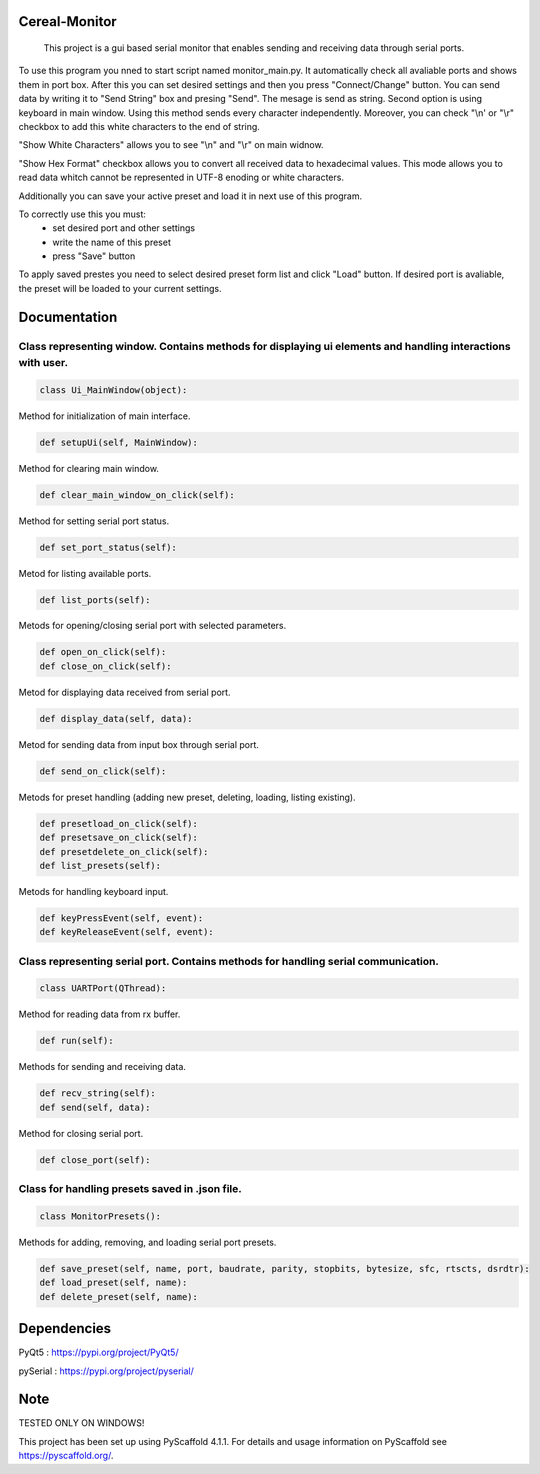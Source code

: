 .. image:: https://img.shields.io/badge/-PyScaffold-005CA0?logo=pyscaffold
    :alt: Project generated with PyScaffold
    :target: https://pyscaffold.org/


==============
Cereal-Monitor
==============


    This project is a gui based serial monitor that enables sending and receiving data through serial ports.
   

To use this program you nned to start script named monitor_main.py. It automatically check all avaliable ports and shows them in port box. After this you can set desired settings and then you press "Connect/Change" button. You can send data by writing it to "Send String" box and presing "Send". The mesage is send as string. Second option is using keyboard in main window. Using this method sends every character independently. Moreover, you can check "\\n' or "\\r" checkbox to add this white characters to the end of string. 

.. image:: https://github.com/krzpch/Cereal-Monitor/blob/main/screenshots/screen2.png
  :width: 800
  :alt: Alternative text

"Show White Characters" allows you to see "\\n" and "\\r" on main widnow. 

.. image:: https://github.com/krzpch/Cereal-Monitor/blob/main/screenshots/screen0.png
  :width: 800
  :alt: Alternative text


"Show Hex Format" checkbox allows you to convert all received data to hexadecimal values. This mode allows you to read data whitch cannot be represented in UTF-8 enoding or white characters. 

.. image:: https://github.com/krzpch/Cereal-Monitor/blob/main/screenshots/screen1.png
  :width: 800
  :alt: Alternative text

Additionally you can save your active preset and load it in next use of this program. 

To correctly use this you must:
 - set desired port and other settings
 - write the name of this preset
 - press "Save" button

To apply saved prestes you need to select desired preset form list and click "Load" button. If desired port is avaliable, the preset will be loaded to your current settings.




==============
Documentation
==============
 
Class representing window. Contains methods for displaying ui elements and handling interactions with user.
====
.. code:: python

    class Ui_MainWindow(object):

Method for initialization of main interface.

.. code:: python

    def setupUi(self, MainWindow):

Method for clearing main window.

.. code:: python

    def clear_main_window_on_click(self):
    
Method for setting serial port status.

.. code:: python
    
    def set_port_status(self):

Metod for listing available ports.

.. code:: python

    def list_ports(self):

Metods for opening/closing serial port with selected parameters.

.. code:: python

    def open_on_click(self):
    def close_on_click(self):
    
Metod for displaying data received from serial port.

.. code:: python

    def display_data(self, data):

Metod for sending data from input box through serial port.

.. code:: python

    def send_on_click(self):

Metods for preset handling (adding new preset, deleting, loading, listing existing).

.. code:: python

    def presetload_on_click(self):
    def presetsave_on_click(self):
    def presetdelete_on_click(self):
    def list_presets(self):

Metods for handling keyboard input.

.. code:: python

    def keyPressEvent(self, event):
    def keyReleaseEvent(self, event):


Class representing serial port. Contains methods for handling serial communication.
====
.. code:: python

    class UARTPort(QThread):

Method for reading data from rx buffer.

.. code:: python

    def run(self):

Methods for sending and receiving data.

.. code:: python

    def recv_string(self):
    def send(self, data):
    
Method for closing serial port.

.. code:: python

    def close_port(self):    



Class for handling presets saved in .json file.
====
.. code:: python

    class MonitorPresets():

Methods for adding, removing, and loading serial port presets.

.. code:: python

    def save_preset(self, name, port, baudrate, parity, stopbits, bytesize, sfc, rtscts, dsrdtr):
    def load_preset(self, name):
    def delete_preset(self, name):



==============
Dependencies
==============
PyQt5 : https://pypi.org/project/PyQt5/
 
pySerial  : https://pypi.org/project/pyserial/

==============
Note
==============

TESTED ONLY ON WINDOWS!

This project has been set up using PyScaffold 4.1.1. For details and usage
information on PyScaffold see https://pyscaffold.org/.
